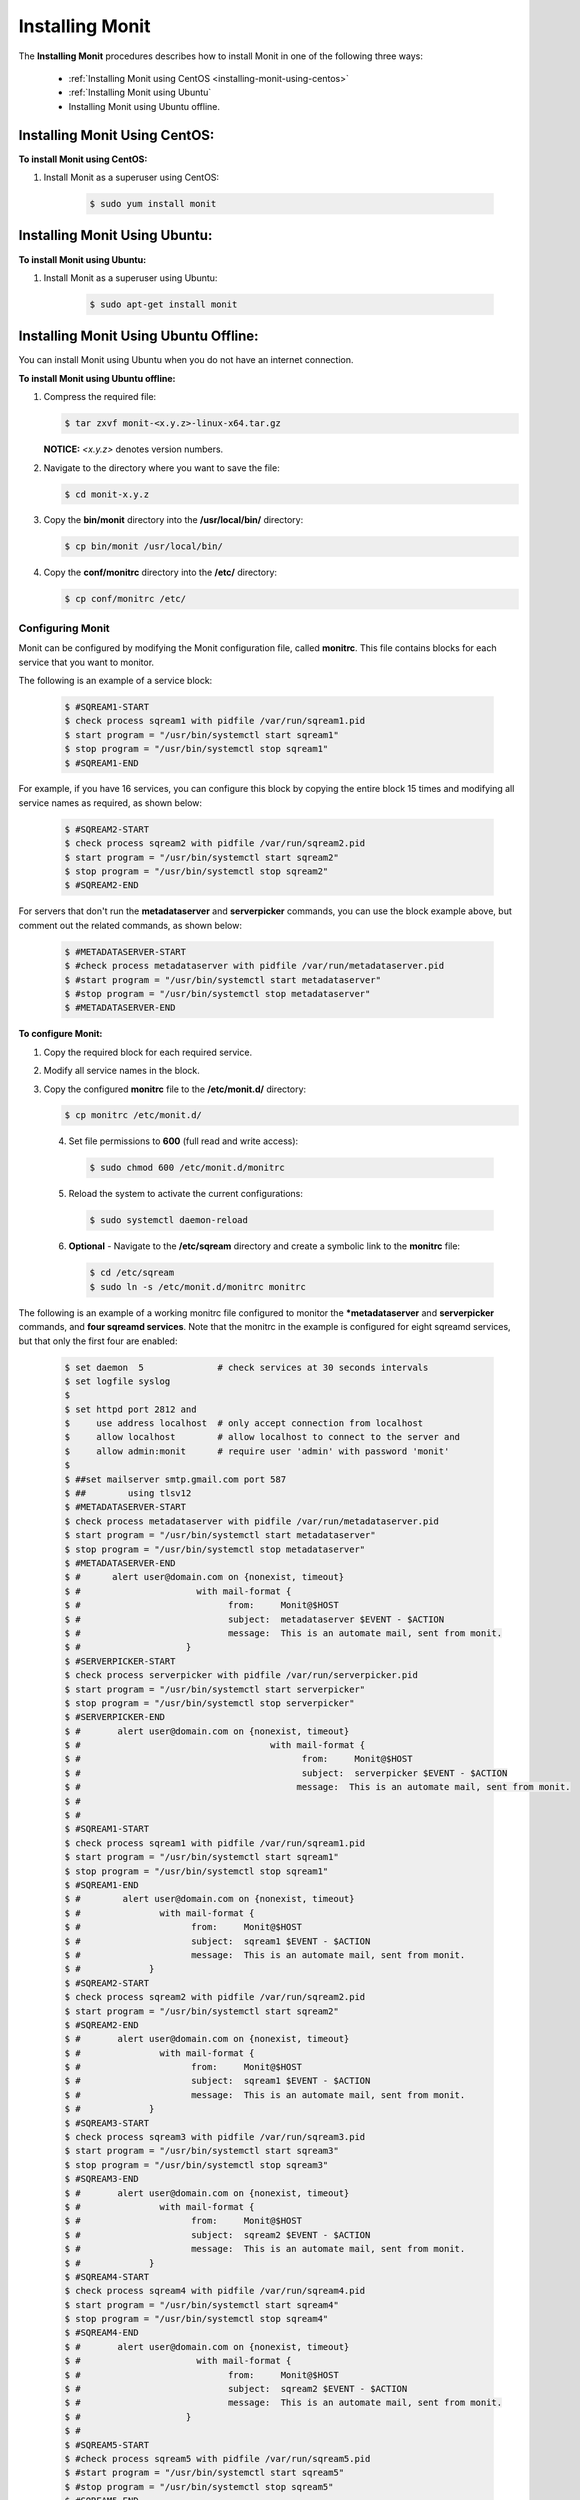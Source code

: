 .. _installing_monit:

*********************************************
Installing Monit
*********************************************

The **Installing Monit** procedures describes how to install Monit in one of the following three ways:

 * :ref:`Installing Monit using CentOS <installing-monit-using-centos>`
 * :ref:`Installing Monit using Ubuntu`
 * Installing Monit using Ubuntu offline.

Installing Monit Using CentOS:
------------------------------------

.. _installing-monit-using-centOS:

**To install Monit using CentOS:**   
   
1. Install Monit as a superuser using CentOS:
 
    .. code-block:: console
     
       $ sudo yum install monit  
       
Installing Monit Using Ubuntu:
------------------------------------

**To install Monit using Ubuntu:**   
   
1. Install Monit as a superuser using Ubuntu:

    .. code-block:: console
     
       $ sudo apt-get install monit

Installing Monit Using Ubuntu Offline:
-------------------------------------
You can install Monit using Ubuntu when you do not have an internet connection.

**To install Monit using Ubuntu offline:**   
   
1. Compress the required file:

   .. code-block:: console
     
      $ tar zxvf monit-<x.y.z>-linux-x64.tar.gz
      
   **NOTICE:** *<x.y.z>* denotes version numbers.

2. Navigate to the directory where you want to save the file:
   
   .. code-block:: console
     
      $ cd monit-x.y.z
       
3. Copy the **bin/monit** directory into the **/usr/local/bin/** directory:

   .. code-block:: console
     
      $ cp bin/monit /usr/local/bin/
       
4. Copy the **conf/monitrc** directory into the **/etc/** directory:
       
   .. code-block:: console
     
      $ cp conf/monitrc /etc/
       
Configuring Monit
====================================

Monit can be configured by modifying the Monit configuration file, called **monitrc**. This file contains blocks for each service that you want to monitor.

The following is an example of a service block:

    .. code-block:: console
     
       $ #SQREAM1-START
       $ check process sqream1 with pidfile /var/run/sqream1.pid
       $ start program = "/usr/bin/systemctl start sqream1"
       $ stop program = "/usr/bin/systemctl stop sqream1"
       $ #SQREAM1-END

For example, if you have 16 services, you can configure this block by copying the entire block 15 times and modifying all service names as required, as shown below:

    .. code-block:: console
     
       $ #SQREAM2-START
       $ check process sqream2 with pidfile /var/run/sqream2.pid
       $ start program = "/usr/bin/systemctl start sqream2"
       $ stop program = "/usr/bin/systemctl stop sqream2"
       $ #SQREAM2-END
       
For servers that don't run the **metadataserver** and **serverpicker** commands, you can use the block example above, but comment out the related commands, as shown below:

    .. code-block:: console
     
       $ #METADATASERVER-START
       $ #check process metadataserver with pidfile /var/run/metadataserver.pid
       $ #start program = "/usr/bin/systemctl start metadataserver"
       $ #stop program = "/usr/bin/systemctl stop metadataserver"
       $ #METADATASERVER-END

**To configure Monit:**   
   
1. Copy the required block for each required service.
2. Modify all service names in the block.
3. Copy the configured **monitrc** file to the **/etc/monit.d/** directory:

   .. code-block:: console
     
      $ cp monitrc /etc/monit.d/
       
 4. Set file permissions to **600** (full read and write access):
 
    .. code-block:: console

       $ sudo chmod 600 /etc/monit.d/monitrc
       
 5. Reload the system to activate the current configurations:
 
    .. code-block:: console
     
       $ sudo systemctl daemon-reload
 
 6. **Optional** - Navigate to the **/etc/sqream** directory and create a symbolic link to the **monitrc** file:
 
    .. code-block:: console
     
      $ cd /etc/sqream
      $ sudo ln -s /etc/monit.d/monitrc monitrc      

The following is an example of a working monitrc file configured to monitor the ***metadataserver** and **serverpicker** commands, and **four sqreamd services**. Note that the monitrc in the example is configured for eight sqreamd services, but that only the first four are enabled:

      .. code-block:: console
     
         $ set daemon  5              # check services at 30 seconds intervals
         $ set logfile syslog
         $ 
         $ set httpd port 2812 and
         $     use address localhost  # only accept connection from localhost
         $     allow localhost        # allow localhost to connect to the server and
         $     allow admin:monit      # require user 'admin' with password 'monit'
         $ 
         $ ##set mailserver smtp.gmail.com port 587
         $ ##        using tlsv12
         $ #METADATASERVER-START
         $ check process metadataserver with pidfile /var/run/metadataserver.pid
         $ start program = "/usr/bin/systemctl start metadataserver"
         $ stop program = "/usr/bin/systemctl stop metadataserver"
         $ #METADATASERVER-END
         $ #      alert user@domain.com on {nonexist, timeout}
         $ #                      with mail-format {
         $ #                            from:     Monit@$HOST
         $ #                            subject:  metadataserver $EVENT - $ACTION
         $ #                            message:  This is an automate mail, sent from monit.
         $ #                    }
         $ #SERVERPICKER-START
         $ check process serverpicker with pidfile /var/run/serverpicker.pid
         $ start program = "/usr/bin/systemctl start serverpicker"
         $ stop program = "/usr/bin/systemctl stop serverpicker"
         $ #SERVERPICKER-END
         $ #       alert user@domain.com on {nonexist, timeout}
         $ #                                    with mail-format {
         $ #                                          from:     Monit@$HOST
         $ #                                          subject:  serverpicker $EVENT - $ACTION
         $ #                                         message:  This is an automate mail, sent from monit.
         $ #
         $ #
         $ #SQREAM1-START
         $ check process sqream1 with pidfile /var/run/sqream1.pid
         $ start program = "/usr/bin/systemctl start sqream1"
         $ stop program = "/usr/bin/systemctl stop sqream1"
         $ #SQREAM1-END
         $ #        alert user@domain.com on {nonexist, timeout}
         $ #               with mail-format {
         $ #                     from:     Monit@$HOST
         $ #                     subject:  sqream1 $EVENT - $ACTION
         $ #                     message:  This is an automate mail, sent from monit.
         $ #             }
         $ #SQREAM2-START
         $ check process sqream2 with pidfile /var/run/sqream2.pid
         $ start program = "/usr/bin/systemctl start sqream2"
         $ #SQREAM2-END
         $ #       alert user@domain.com on {nonexist, timeout}
         $ #               with mail-format {
         $ #                     from:     Monit@$HOST
         $ #                     subject:  sqream1 $EVENT - $ACTION
         $ #                     message:  This is an automate mail, sent from monit.
         $ #             }
         $ #SQREAM3-START
         $ check process sqream3 with pidfile /var/run/sqream3.pid
         $ start program = "/usr/bin/systemctl start sqream3"
         $ stop program = "/usr/bin/systemctl stop sqream3"
         $ #SQREAM3-END
         $ #       alert user@domain.com on {nonexist, timeout}
         $ #               with mail-format {
         $ #                     from:     Monit@$HOST
         $ #                     subject:  sqream2 $EVENT - $ACTION
         $ #                     message:  This is an automate mail, sent from monit.
         $ #             }
         $ #SQREAM4-START
         $ check process sqream4 with pidfile /var/run/sqream4.pid
         $ start program = "/usr/bin/systemctl start sqream4"
         $ stop program = "/usr/bin/systemctl stop sqream4"
         $ #SQREAM4-END
         $ #       alert user@domain.com on {nonexist, timeout}
         $ #                      with mail-format {
         $ #                            from:     Monit@$HOST
         $ #                            subject:  sqream2 $EVENT - $ACTION
         $ #                            message:  This is an automate mail, sent from monit.
         $ #                    }
         $ #
         $ #SQREAM5-START
         $ #check process sqream5 with pidfile /var/run/sqream5.pid
         $ #start program = "/usr/bin/systemctl start sqream5"
         $ #stop program = "/usr/bin/systemctl stop sqream5"
         $ #SQREAM5-END
         $ #       alert user@domain.com on {nonexist, timeout}
         $ #                      with mail-format {
         $ #                            from:     Monit@$HOST
         $ #                            subject:  sqream2 $EVENT - $ACTION
         $ #                            message:  This is an automate mail, sent from monit.
         $ #                    }
         $ #
         $ #SQREAM6-START
         $ #check process sqream6 with pidfile /var/run/sqream6.pid
         $ #start program = "/usr/bin/systemctl start sqream6"
         $ #stop program = "/usr/bin/systemctl stop sqream6"
         $ #SQREAM6-END
         $ #       alert user@domain.com on {nonexist, timeout}
         $ #                      with mail-format {
         $ #                            from:     Monit@$HOST
         $ #                            subject:  sqream2 $EVENT - $ACTION
         $ #                            message:  This is an automate mail, sent from monit.
         $ #                    }
         $ #
         $ #SQREAM7-START
         $ #check process sqream7 with pidfile /var/run/sqream7.pid
         $ #start program = "/usr/bin/systemctl start sqream7"
         $ #stop program = "/usr/bin/systemctl stop sqream7"
         $ #SQREAM7-END
         $ #                      with mail-format {
         $ #                            from:     Monit@$HOST
         $ #                            subject:  sqream2 $EVENT - $ACTION
         $ #                            message:  This is an automate mail, sent from monit.
         $ #                    }
         $ #
         $ #SQREAM8-START
         $ #check process sqream8 with pidfile /var/run/sqream8.pid
         $ #start program = "/usr/bin/systemctl start sqream8"
         $ #stop program = "/usr/bin/systemctl stop sqream8"
         $ #SQREAM8-END
         $ #       alert user@domain.com on {nonexist, timeout}
         $ #                      with mail-format {
         $ #                            from:     Monit@$HOST
         $ #                            subject:  sqream2 $EVENT - $ACTION
         $ #                            message:  This is an automate mail, sent from monit.
         $ #                    }
         
Starting Monit
====================================  

**To start Monit:**

1. If the following SQream services are running, stop them:

   .. code-block:: console
     
      $ sudo systemctl stop sqream[1-4]
      $ sudo systemctl stop serverpicker
      $ sudo systemctl stop metadataserver

2. Start Monit as a super user:

   .. code-block:: console
     
      $ sudo systemctl start monit
   
3. Verify that the following SQream processes are running and listening:
  
   .. code-block:: console
     
      $ sudo systemctl status metadataserver
      $ sudo systemctl status serverpicker
      $ sudo systemctl status sqream1
      $ sudo netstat -nltp
     
  The **sudo netstate -nltp** command is used for verifying that SQream is listening on the ports.
      
  **NOTICE:** - The above SQream processes are only applicable on the main server.
 
4. View Monit's service status:

   .. code-block:: console
     
      $ sudo systemctl status monit

5. If all good, enable the Monit service to start on boot:  
       
   .. code-block:: console
     
      $ sudo systemctl enable monit
